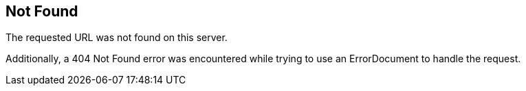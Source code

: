 == Not Found

The requested URL was not found on this server.

Additionally, a 404 Not Found error was encountered while trying to use an ErrorDocument to handle the request.
